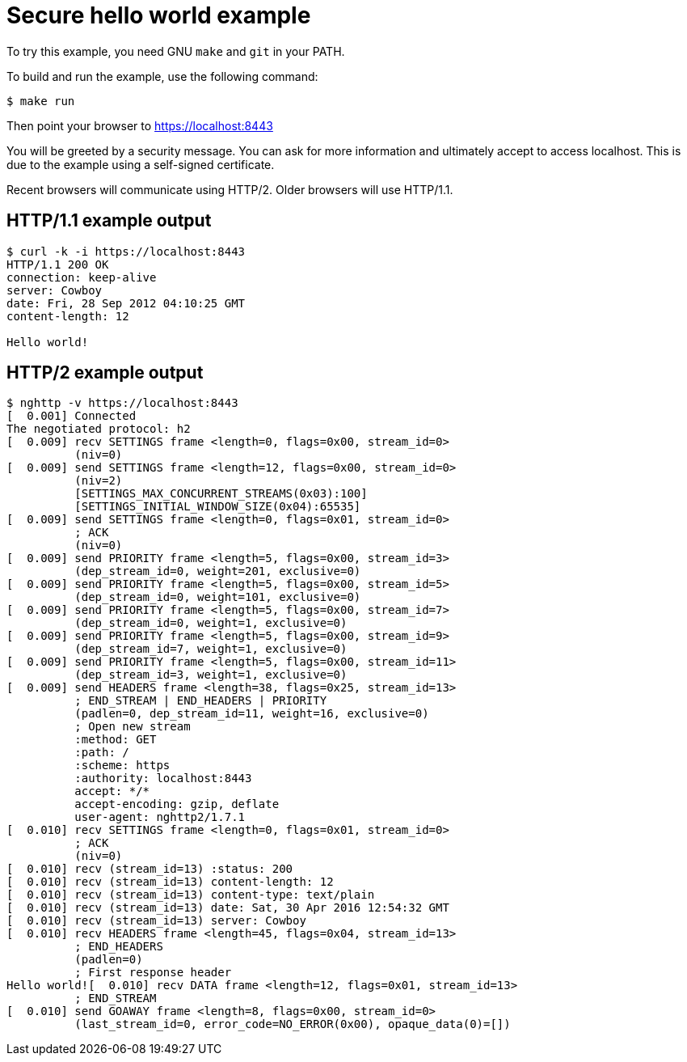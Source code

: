= Secure hello world example

To try this example, you need GNU `make` and `git` in your PATH.

To build and run the example, use the following command:

[source,bash]
$ make run

Then point your browser to https://localhost:8443

You will be greeted by a security message. You can ask for more
information and ultimately accept to access localhost. This is
due to the example using a self-signed certificate.

Recent browsers will communicate using HTTP/2. Older browsers
will use HTTP/1.1.

== HTTP/1.1 example output

[source,bash]
----
$ curl -k -i https://localhost:8443
HTTP/1.1 200 OK
connection: keep-alive
server: Cowboy
date: Fri, 28 Sep 2012 04:10:25 GMT
content-length: 12

Hello world!
----

== HTTP/2 example output

[source,bash]
----
$ nghttp -v https://localhost:8443
[  0.001] Connected
The negotiated protocol: h2
[  0.009] recv SETTINGS frame <length=0, flags=0x00, stream_id=0>
          (niv=0)
[  0.009] send SETTINGS frame <length=12, flags=0x00, stream_id=0>
          (niv=2)
          [SETTINGS_MAX_CONCURRENT_STREAMS(0x03):100]
          [SETTINGS_INITIAL_WINDOW_SIZE(0x04):65535]
[  0.009] send SETTINGS frame <length=0, flags=0x01, stream_id=0>
          ; ACK
          (niv=0)
[  0.009] send PRIORITY frame <length=5, flags=0x00, stream_id=3>
          (dep_stream_id=0, weight=201, exclusive=0)
[  0.009] send PRIORITY frame <length=5, flags=0x00, stream_id=5>
          (dep_stream_id=0, weight=101, exclusive=0)
[  0.009] send PRIORITY frame <length=5, flags=0x00, stream_id=7>
          (dep_stream_id=0, weight=1, exclusive=0)
[  0.009] send PRIORITY frame <length=5, flags=0x00, stream_id=9>
          (dep_stream_id=7, weight=1, exclusive=0)
[  0.009] send PRIORITY frame <length=5, flags=0x00, stream_id=11>
          (dep_stream_id=3, weight=1, exclusive=0)
[  0.009] send HEADERS frame <length=38, flags=0x25, stream_id=13>
          ; END_STREAM | END_HEADERS | PRIORITY
          (padlen=0, dep_stream_id=11, weight=16, exclusive=0)
          ; Open new stream
          :method: GET
          :path: /
          :scheme: https
          :authority: localhost:8443
          accept: */*
          accept-encoding: gzip, deflate
          user-agent: nghttp2/1.7.1
[  0.010] recv SETTINGS frame <length=0, flags=0x01, stream_id=0>
          ; ACK
          (niv=0)
[  0.010] recv (stream_id=13) :status: 200
[  0.010] recv (stream_id=13) content-length: 12
[  0.010] recv (stream_id=13) content-type: text/plain
[  0.010] recv (stream_id=13) date: Sat, 30 Apr 2016 12:54:32 GMT
[  0.010] recv (stream_id=13) server: Cowboy
[  0.010] recv HEADERS frame <length=45, flags=0x04, stream_id=13>
          ; END_HEADERS
          (padlen=0)
          ; First response header
Hello world![  0.010] recv DATA frame <length=12, flags=0x01, stream_id=13>
          ; END_STREAM
[  0.010] send GOAWAY frame <length=8, flags=0x00, stream_id=0>
          (last_stream_id=0, error_code=NO_ERROR(0x00), opaque_data(0)=[])
----
